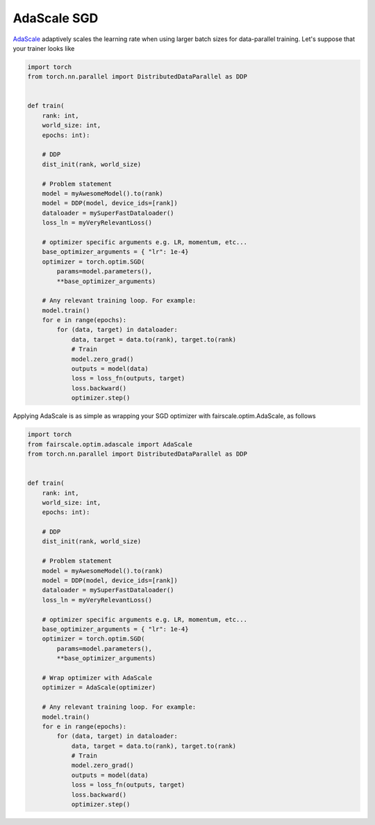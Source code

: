 AdaScale SGD
============

`AdaScale <https://arxiv.org/pdf/2007.05105.pdf>`_ adaptively scales the learning rate when using larger batch sizes for data-parallel training. Let's suppose that your trainer looks like

.. code-block:: python


    import torch
    from torch.nn.parallel import DistributedDataParallel as DDP


    def train(
        rank: int,
        world_size: int,
        epochs: int):

        # DDP
        dist_init(rank, world_size)

        # Problem statement
        model = myAwesomeModel().to(rank)
        model = DDP(model, device_ids=[rank])
        dataloader = mySuperFastDataloader()
        loss_ln = myVeryRelevantLoss()

        # optimizer specific arguments e.g. LR, momentum, etc...
        base_optimizer_arguments = { "lr": 1e-4}
        optimizer = torch.optim.SGD(
            params=model.parameters(),
            **base_optimizer_arguments)

        # Any relevant training loop. For example:
        model.train()
        for e in range(epochs):
            for (data, target) in dataloader:
                data, target = data.to(rank), target.to(rank)
                # Train
                model.zero_grad()
                outputs = model(data)
                loss = loss_fn(outputs, target)
                loss.backward()
                optimizer.step()


Applying AdaScale is as simple as wrapping your SGD optimizer with fairscale.optim.AdaScale, as follows

.. code-block:: python


    import torch
    from fairscale.optim.adascale import AdaScale
    from torch.nn.parallel import DistributedDataParallel as DDP


    def train(
        rank: int,
        world_size: int,
        epochs: int):

        # DDP
        dist_init(rank, world_size)

        # Problem statement
        model = myAwesomeModel().to(rank)
        model = DDP(model, device_ids=[rank])
        dataloader = mySuperFastDataloader()
        loss_ln = myVeryRelevantLoss()

        # optimizer specific arguments e.g. LR, momentum, etc...
        base_optimizer_arguments = { "lr": 1e-4}
        optimizer = torch.optim.SGD(
            params=model.parameters(),
            **base_optimizer_arguments)

        # Wrap optimizer with AdaScale
        optimizer = AdaScale(optimizer)

        # Any relevant training loop. For example:
        model.train()
        for e in range(epochs):
            for (data, target) in dataloader:
                data, target = data.to(rank), target.to(rank)
                # Train
                model.zero_grad()
                outputs = model(data)
                loss = loss_fn(outputs, target)
                loss.backward()
                optimizer.step()
